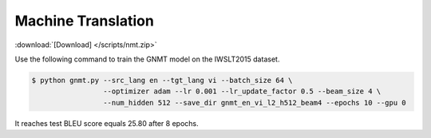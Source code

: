 Machine Translation
-------------------

:download:`[Download] </scripts/nmt.zip>`

Use the following command to train the GNMT model on the IWSLT2015 dataset.

.. code-block:: bash

   $ python gnmt.py --src_lang en --tgt_lang vi --batch_size 64 \
                    --optimizer adam --lr 0.001 --lr_update_factor 0.5 --beam_size 4 \
                    --num_hidden 512 --save_dir gnmt_en_vi_l2_h512_beam4 --epochs 10 --gpu 0

It reaches test BLEU score equals 25.80 after 8 epochs.
